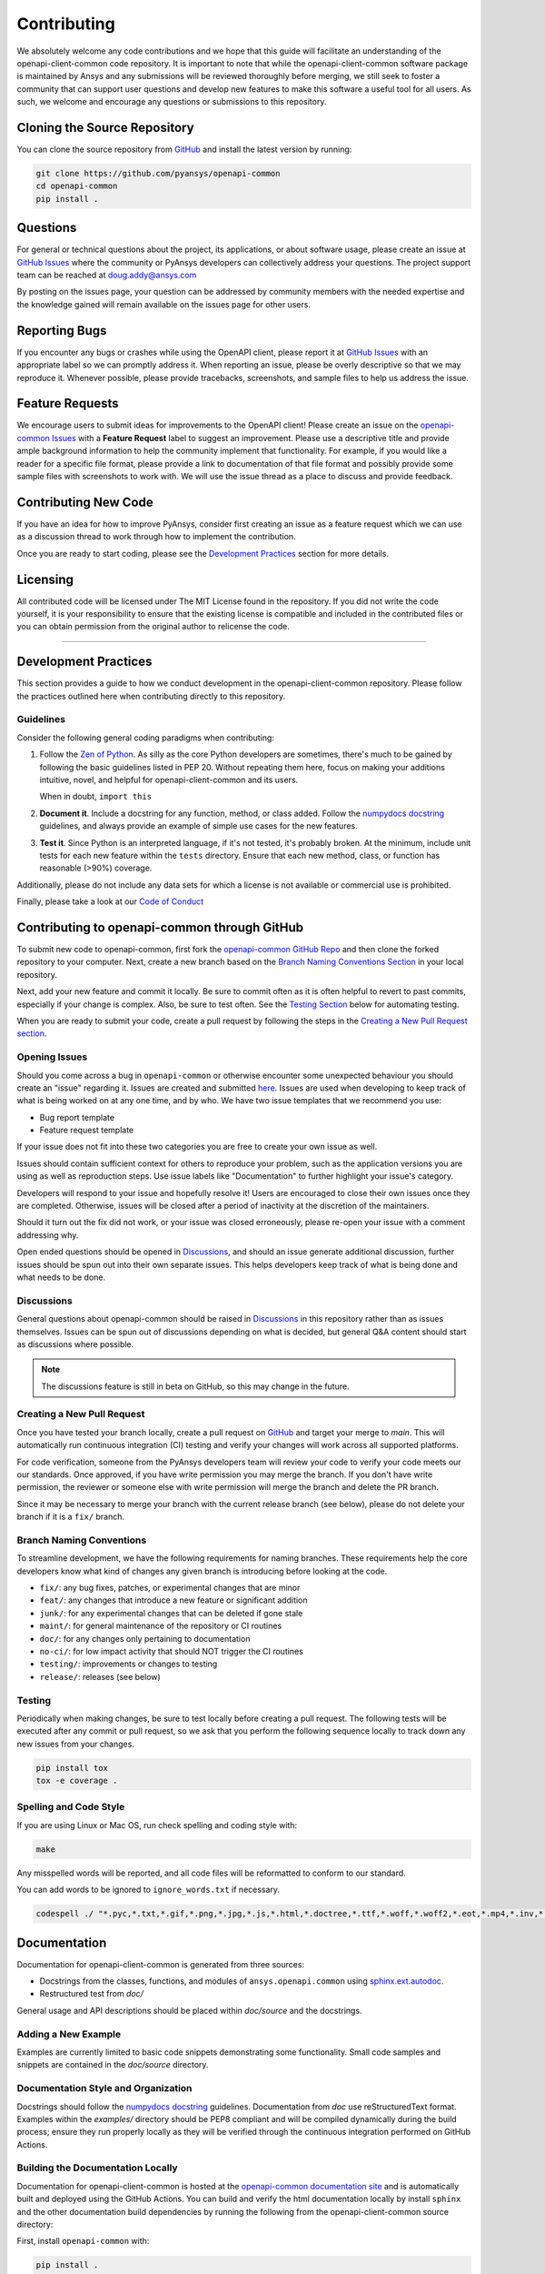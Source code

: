 .. _contributing:

============
Contributing
============
We absolutely welcome any code contributions and we hope that this
guide will facilitate an understanding of the openapi-client-common
code repository. It is important to note that while the openapi-client-common
software package is maintained by Ansys and any submissions will be
reviewed thoroughly before merging, we still seek to foster a
community that can support user questions and develop new features
to make this software a useful tool for all users.  As such, we
welcome and encourage any questions or submissions to this repository.


Cloning the Source Repository
-----------------------------

You can clone the source repository from `GitHub <https://github.com/pyansys/openapi-common>`_
and install the latest version by running:

.. code::

    git clone https://github.com/pyansys/openapi-common
    cd openapi-common
    pip install .


Questions
---------
For general or technical questions about the project, its
applications, or about software usage, please create an issue at
`GitHub Issues <https://github.com/pyansys/openapi-common/issues>`_
where the community or PyAnsys developers can collectively address your
questions.  The project support team can be reached at
`doug.addy@ansys.com <doug.addy@ansys.com>`_

By posting on the issues page, your question can be addressed by
community members with the needed expertise and the knowledge gained
will remain available on the issues page for other users.


Reporting Bugs
--------------
If you encounter any bugs or crashes while using the OpenAPI client,
please report it at `GitHub Issues <https://github.com/pyansys/openapi-common/issues>`_
with an appropriate label so we can promptly address it.  When
reporting an issue, please be overly descriptive so that we may
reproduce it. Whenever possible, please provide tracebacks,
screenshots, and sample files to help us address the issue.


Feature Requests
----------------
We encourage users to submit ideas for improvements to the OpenAPI client!
Please create an issue on the `openapi-common Issues <https://github.com/pyansys/openapi-common/issues>`_
with a **Feature Request** label to suggest an improvement.
Please use a descriptive title and provide ample background information to help
the community implement that functionality. For example, if you would like a
reader for a specific file format, please provide a link to documentation of
that file format and possibly provide some sample files with screenshots to work
with. We will use the issue thread as a place to discuss and provide feedback.


Contributing New Code
---------------------
If you have an idea for how to improve PyAnsys, consider first
creating an issue as a feature request which we can use as a
discussion thread to work through how to implement the contribution.

Once you are ready to start coding, please see the `Development
Practices <#development-practices>`__ section for more details.


Licensing
---------
All contributed code will be licensed under The MIT License found in
the repository. If you did not write the code yourself, it is your
responsibility to ensure that the existing license is compatible and
included in the contributed files or you can obtain permission from
the original author to relicense the code.

--------------

Development Practices
---------------------
This section provides a guide to how we conduct development in the
openapi-client-common repository. Please follow the practices outlined here when
contributing directly to this repository.

Guidelines
~~~~~~~~~~

Consider the following general coding paradigms when contributing:

1. Follow the `Zen of Python <https://www.python.org/dev/peps/pep-0020/>`__. As
   silly as the core Python developers are sometimes, there's much to
   be gained by following the basic guidelines listed in PEP 20.
   Without repeating them here, focus on making your additions
   intuitive, novel, and helpful for openapi-client-common and its users.

   When in doubt, ``import this``

2. **Document it**. Include a docstring for any function, method, or
   class added.  Follow the `numpydocs docstring
   <https://numpydoc.readthedocs.io/en/latest/format.html>`_
   guidelines, and always provide an example of simple use cases for
   the new features.

3. **Test it**. Since Python is an interpreted language, if it's not
   tested, it's probably broken.  At the minimum, include unit tests
   for each new feature within the ``tests`` directory.  Ensure that
   each new method, class, or function has reasonable (>90%) coverage.

Additionally, please do not include any data sets for which a license
is not available or commercial use is prohibited.

Finally, please take a look at our `Code of Conduct <https://github.com/pyansys/pymapdl/blob/master/CODE_OF_CONDUCT.md>`_


Contributing to openapi-common through GitHub
---------------------------------------------
To submit new code to openapi-common, first fork the `openapi-common GitHub Repo
<https://github.com/pyansys/openapi-common>`_ and then clone the forked
repository to your computer.  Next, create a new branch based on the
`Branch Naming Conventions Section <#branch-naming-conventions>`__ in
your local repository.

Next, add your new feature and commit it locally. Be sure to commit
often as it is often helpful to revert to past commits, especially if
your change is complex. Also, be sure to test often. See the `Testing
Section <#testing>`__ below for automating testing.

When you are ready to submit your code, create a pull request by
following the steps in the `Creating a New Pull Request
section <#creating-a-new-pull-request>`__.


Opening Issues
~~~~~~~~~~~~~~
Should you come across a bug in ``openapi-common`` or otherwise
encounter some unexpected behaviour you should create an "issue" regarding it.
Issues are created and submitted `here <https://github.com/pyansys/openapi-common/issues>`_.
Issues are used when developing to keep track of what is being
worked on at any one time, and by who. We have two issue templates
that we recommend you use:

* Bug report template
* Feature request template

If your issue does not fit into these two categories you are free
to create your own issue as well.

Issues should contain sufficient context for others to reproduce your
problem, such as the application versions you are using as well as
reproduction steps. Use issue labels like "Documentation" to further
highlight your issue's category.

Developers will respond to your issue and hopefully resolve it! Users
are encouraged to close their own issues once they are completed.
Otherwise, issues will be closed after a period of inactivity at the
discretion of the maintainers.

Should it turn out the fix did not work, or your issue was closed
erroneously, please re-open your issue with a comment addressing why.

Open ended questions should be opened in `Discussions <https://github.com/pyansys/openapi-common/discussions>`_,
and should an issue generate additional discussion, further issues
should be spun out into their own separate issues. This helps developers
keep track of what is being done and what needs to be done.


Discussions
~~~~~~~~~~~

General questions about openapi-common should be raised in
`Discussions <https://github.com/pyansys/openapi-common/discussions>`_ in
this repository rather than as issues themselves. Issues can be spun out of
discussions depending on what is decided, but general Q&A content
should start as discussions where possible.

.. note::
    The discussions feature is still in beta on GitHub, so this may
    change in the future.


Creating a New Pull Request
~~~~~~~~~~~~~~~~~~~~~~~~~~~
Once you have tested your branch locally, create a pull request on
`GitHub <https://github.com/pyansys/openapi-common>`_ and target your
merge to `main`.  This will automatically run continuous
integration (CI) testing and verify your changes will work across all
supported platforms.

For code verification, someone from the PyAnsys developers team will
review your code to verify your code meets our our standards.  Once
approved, if you have write permission you may merge the branch.  If
you don't have write permission, the reviewer or someone else with
write permission will merge the branch and delete the PR branch.

Since it may be necessary to merge your branch with the current
release branch (see below), please do not delete your branch if it
is a ``fix/`` branch.


Branch Naming Conventions
~~~~~~~~~~~~~~~~~~~~~~~~~
To streamline development, we have the following requirements for
naming branches. These requirements help the core developers know what
kind of changes any given branch is introducing before looking at the
code.

-  ``fix/``: any bug fixes, patches, or experimental changes that are
   minor
-  ``feat/``: any changes that introduce a new feature or significant
   addition
-  ``junk/``: for any experimental changes that can be deleted if gone
   stale
-  ``maint/``: for general maintenance of the repository or CI routines
-  ``doc/``: for any changes only pertaining to documentation
-  ``no-ci/``: for low impact activity that should NOT trigger the CI
   routines
-  ``testing/``: improvements or changes to testing
-  ``release/``: releases (see below)

Testing
~~~~~~~
Periodically when making changes, be sure to test locally before
creating a pull request. The following tests will be executed after
any commit or pull request, so we ask that you perform the following
sequence locally to track down any new issues from your changes.

.. code::

    pip install tox
    tox -e coverage .


Spelling and Code Style
~~~~~~~~~~~~~~~~~~~~~~~
If you are using Linux or Mac OS, run check spelling and coding style
with:

.. code::

   make

Any misspelled words will be reported, and all code files will be reformatted
to conform to our standard.

You can add words to be ignored to ``ignore_words.txt`` if necessary.

.. code::

    codespell ./ "*.pyc,*.txt,*.gif,*.png,*.jpg,*.js,*.html,*.doctree,*.ttf,*.woff,*.woff2,*.eot,*.mp4,*.inv,*.pickle,*.ipynb,flycheck*,./.git/*,./.hypothesis/*,*.yml,./doc/build/*,./doc/images/*,./dist/*,*~,.hypothesis*,./doc/source/examples/*,*cover,*.dat,*.mac,\#*,build,./docker/mapdl/v211,./factory/*,./ansys/mapdl/core/mapdl_functions.py,PKG-INFO" -I "ignore_words.txt"


Documentation
-------------
Documentation for openapi-client-common is generated from three sources:

- Docstrings from the classes, functions, and modules of ``ansys.openapi.common`` using `sphinx.ext.autodoc <https://www.sphinx-doc.org/en/master/usage/extensions/autodoc.html>`_.
- Restructured test from `doc/`

General usage and API descriptions should be placed within `doc/source` and
the docstrings.

Adding a New Example
~~~~~~~~~~~~~~~~~~~~

Examples are currently limited to basic code snippets demonstrating some functionality.
Small code samples and snippets are contained in the `doc/source` directory.

Documentation Style and Organization
~~~~~~~~~~~~~~~~~~~~~~~~~~~~~~~~~~~~
Docstrings should follow the `numpydocs docstring
<https://numpydoc.readthedocs.io/en/latest/format.html>`_ guidelines.
Documentation from `doc` use reStructuredText format.  Examples
within the `examples/` directory should be PEP8 compliant and will be
compiled dynamically during the build process; ensure they run
properly locally as they will be verified through the continuous
integration performed on GitHub Actions.


Building the Documentation Locally
~~~~~~~~~~~~~~~~~~~~~~~~~~~~~~~~~~
Documentation for openapi-client-common is hosted at the `openapi-common documentation site <https://openapi-common.pyansys.com>`_
and is automatically built and deployed using the GitHub Actions. You can
build and verify the html documentation locally by install ``sphinx`` and
the other documentation build dependencies by running the following from the
openapi-client-common source directory:

First, install ``openapi-common`` with:

.. code::

   pip install .

Then install the build requirements for documentation with:

.. code::

   pip install -r requirements_docs.txt


Next, if running Linux/Mac OS, build the documentation with:

.. code::

    make -C doc html

Otherwise, if running Windows, build the documentation by running:

.. code::

   cd doc
   make.bat html

Upon the successful build of the documentation, you can open the local
build by opening ``index.html`` at ``doc/build/html/`` with
your browser.


Continuous Integration and Continuous Delivery
----------------------------------------------
All PyAnsys projects uses continuous integration and delivery (CI/CD)
to automate the building, testing, and deployment tasks. The CI
Pipeline is deployed on GitHub Actions and performs following tasks:

- Module wheel build
- Core API testing
- Spelling and style verification
- Documentation build


Branching Model
~~~~~~~~~~~~~~~
This project has a branching model that enables rapid development of
features without sacrificing stability, and closely follows the 
`Trunk Based Development <https://trunkbaseddevelopment.com/>`_ approach.

The main features of our branching model are:

- The `main` branch is the main development branch.  All features,
  patches, and other branches should be merged here.  While all PRs
  should pass all applicable CI checks, this branch may be
  functionally unstable as changes might have introduced unintended
  side-effects or bugs that were not caught through unit testing.
- There will be one or many `release/` branches based on minor
  releases (for example `release/0.2`) which contain a stable version
  of the code base that is also reflected on PyPi/.  Hotfixes from
  `fix/` branches should be merged both to main and to these
  branches.  When necessary to create a new patch release these
  release branches will have their `__version__.py` updated and be
  tagged with a patched semantic version (e.g. `0.2.1`).  This
  triggers CI to push to PyPi, and allow us to rapidly push hotfixes
  for past versions of ``ansys.openapi.common`` without having to worry about
  untested features.
- When a minor release candidate is ready, a new `release` branch will
  be created from `main` with the next incremented minor version
  (e.g. `release/0.2`), which will be thoroughly tested.  When deemed
  stable, the release branch will be tagged with the version (`0.2.0`
  in this case), and if necessary merged with main if any changes
  were pushed to it.  Feature development then continues on `main`
  and any hotfixes will now be merged with this release.  Older
  release branches should not be deleted so they can be patched as
  needed.


Minor Release Steps
~~~~~~~~~~~~~~~~~~~
Minor releases are feature and bug releases that improve the
functionality and stability of ``openapi-common``.  Before a
minor release is created the following will occur:

1.  Create a new branch from the ``main`` branch with name
    ``release/MAJOR.MINOR`` (e.g. `release/0.2`).

2. Locally run all tests as outlined in the `Testing Section <#testing>`__
and ensure all are passing.

3. Locally test and build the documentation with link checking to make sure
no links are outdated. Be sure to run `make clean` to ensure no results are
cached.

    .. code::

        cd doc
        make clean
        make html -b linkcheck

4. After building the documentation, open the local build and examine
   the examples gallery for any obvious issues.

5. Update the version numbers in ``ansys/openapi/common/__init__.py`` and commit it.
   Push the branch to GitHub and create a new PR for this release that
   merges it to main.  Development to main should be limited at
   this point while effort is focused on the release.

6. It is now the responsibility of the PyAnsys community and
   developers to functionally test the new release.  It is best to
   locally install this branch and use it in production.  Any bugs
   identified should have their hotfixes pushed to this release
   branch.

7. When the branch is deemed as stable for public release, the PR will
   be merged to main and the `main` branch will be tagged with a
   `MAJOR.MINOR.0` release.  The release branch will not be deleted.
   Tag the release with:

    .. code::

        git tag <MAJOR.MINOR.0>
        git push origin --tags


8. Create a list of all changes for the release. It is often helpful
   to leverage `GitHub's compare feature
   <https://github.com/pyansys/openapi-common/compare>`_ to see the
   differences from the last tag and the `main` branch.  Be sure to
   acknowledge new contributors by their GitHub username and place
   mentions where appropriate if a specific contributor is to thank
   for a new feature.

9. Place your release notes from step 8 in the description within
   `openapi-common Releases <https://github.com/pyansys/openapi-common/releases/new>`_


Patch Release Steps
~~~~~~~~~~~~~~~~~~~
Patch releases are for critical and important bugfixes that can not or
should not wait until a minor release.  The steps for a patch release

1. Push the necessary bugfix(es) to the applicable release branch.
   This will generally be the latest release branch
   (e.g. `release/0.2`).

2. Update `__init__.py` with the next patch increment
   (e.g. `0.2.1`), commit it, and open a PR that merge with the
   release branch.  This gives the PyAnsys developers and community
   a chance to validate and approve the bugfix release.  Any
   additional hotfixes should be outside of this PR.

3. When approved, merge with the release branch, but not `main` as
   there is no reason to increment the version of the `main` branch.
   Then create a tag from the release branch with the applicable
   version number (see above for the correct steps).

4. If deemed necessary a release notes page.
